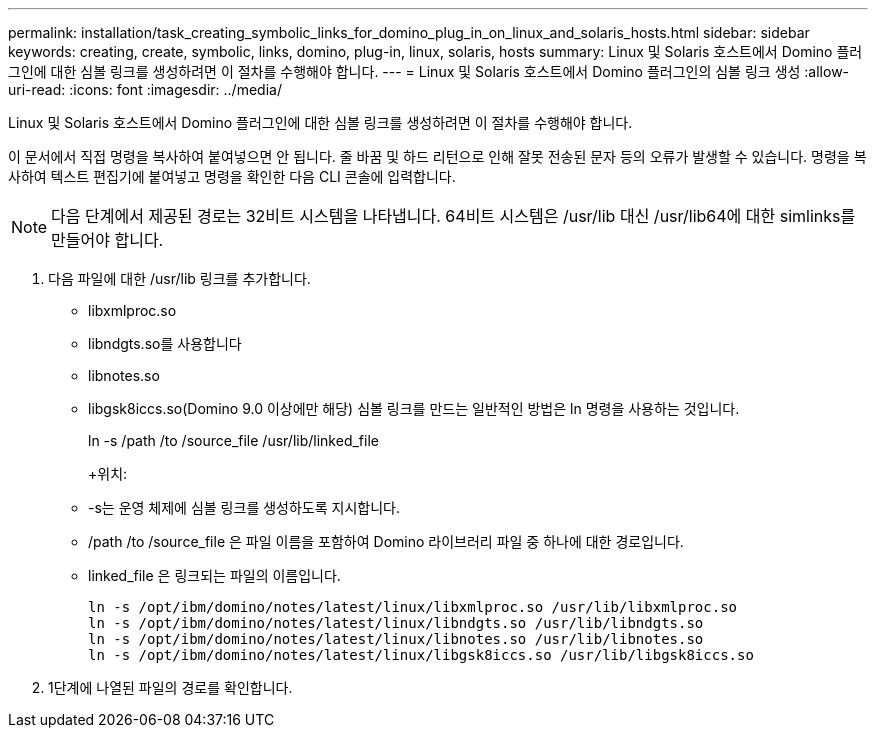 ---
permalink: installation/task_creating_symbolic_links_for_domino_plug_in_on_linux_and_solaris_hosts.html 
sidebar: sidebar 
keywords: creating, create, symbolic, links, domino, plug-in, linux, solaris, hosts 
summary: Linux 및 Solaris 호스트에서 Domino 플러그인에 대한 심볼 링크를 생성하려면 이 절차를 수행해야 합니다. 
---
= Linux 및 Solaris 호스트에서 Domino 플러그인의 심볼 링크 생성
:allow-uri-read: 
:icons: font
:imagesdir: ../media/


[role="lead"]
Linux 및 Solaris 호스트에서 Domino 플러그인에 대한 심볼 링크를 생성하려면 이 절차를 수행해야 합니다.

이 문서에서 직접 명령을 복사하여 붙여넣으면 안 됩니다. 줄 바꿈 및 하드 리턴으로 인해 잘못 전송된 문자 등의 오류가 발생할 수 있습니다. 명령을 복사하여 텍스트 편집기에 붙여넣고 명령을 확인한 다음 CLI 콘솔에 입력합니다.


NOTE: 다음 단계에서 제공된 경로는 32비트 시스템을 나타냅니다. 64비트 시스템은 /usr/lib 대신 /usr/lib64에 대한 simlinks를 만들어야 합니다.

. 다음 파일에 대한 /usr/lib 링크를 추가합니다.
+
** libxmlproc.so
** libndgts.so를 사용합니다
** libnotes.so
** libgsk8iccs.so(Domino 9.0 이상에만 해당) 심볼 링크를 만드는 일반적인 방법은 ln 명령을 사용하는 것입니다.


+
ln -s /path /to /source_file /usr/lib/linked_file

+
+위치:

+
** -s는 운영 체제에 심볼 링크를 생성하도록 지시합니다.
** /path /to /source_file 은 파일 이름을 포함하여 Domino 라이브러리 파일 중 하나에 대한 경로입니다.
** linked_file 은 링크되는 파일의 이름입니다.
+
[listing]
----
ln -s /opt/ibm/domino/notes/latest/linux/libxmlproc.so /usr/lib/libxmlproc.so
ln -s /opt/ibm/domino/notes/latest/linux/libndgts.so /usr/lib/libndgts.so
ln -s /opt/ibm/domino/notes/latest/linux/libnotes.so /usr/lib/libnotes.so
ln -s /opt/ibm/domino/notes/latest/linux/libgsk8iccs.so /usr/lib/libgsk8iccs.so
----


. 1단계에 나열된 파일의 경로를 확인합니다.

